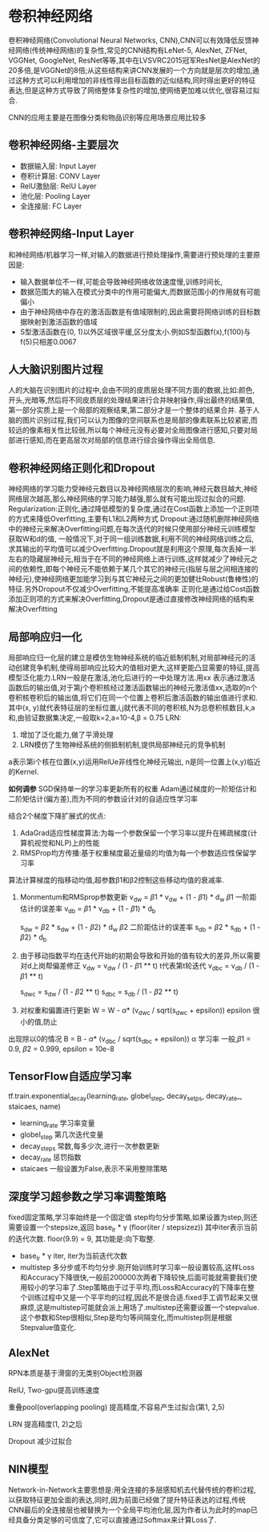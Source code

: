 * 卷积神经网络
卷积神经网络(Convolutional Neural Networks, CNN),CNN可以有效降低反馈神经网络(传统神经网络)的复杂性,常见的CNN结构有LeNet-5, AlexNet, ZFNet, VGGNet, GoogleNet, ResNet等等,其中在LVSVRC2015冠军ResNet是AlexNet的20多倍,是VGGNet的8倍;从这些结构来讲CNN发展的一个方向就是层次的增加,通过这种方式可以利用增加的非线性得出目标函数的近似结构,同时得出更好的特征表达,但是这种方式导致了网络整体复杂性的增加,使网络更加难以优化,很容易过拟合.

CNN的应用主要是在图像分类和物品识别等应用场景应用比较多
** 卷积神经网络-主要层次
   - 数据输入层: Input Layer
   - 卷积计算层: CONV Layer
   - RelU激励层: RelU Layer
   - 池化层: Pooling Layer
   - 全连接层: FC Layer
** 卷积神经网络-Input Layer
   和神经网络/机器学习一样,对输入的数据进行预处理操作,需要进行预处理的主要原因是:
   - 输入数据单位不一样,可能会导致神经网络收敛速度慢,训练时间长,
   - 数据范围大的输入在模式分类中的作用可能偏大,而数据范围小的作用就有可能偏小
   - 由于神经网络中存在的激活函数是有值域限制的,因此需要将网络训练的目标数据映射到激活函数的值域
   - S型激活函数在(0, 1)以外区域很平缓,区分度太小.例如S型函数f(x),f(100)与f(5)只相差0.0067

** 人大脑识别图片过程
   人的大脑在识别图片的过程中,会由不同的皮质层处理不同方面的数据,比如:颜色,开头,光暗等,然后将不同皮质层的处理结果进行合并映射操作,得出最终的结果值,第一部分实质上是一个局部的观察结果,第二部分才是一个整体的结果合并.
   基于人脑的图片识别过程,我们可以认为图像的空间联系也是局部的像素联系比较紧密,而较远的像素相关性比较弱,所以每个神经元没有必要对全局图像进行感知,只要对局部进行感知,而在更高层次对局部的信息进行综合操作得出全局信息.

** 卷积神经网络正则化和Dropout
   神经网络的学习能力受神经元数目以及神经网络层次的影响,神经元数目越大,神经网络层次越高,那么神经网络的学习能力越强,那么就有可能出现过拟合的问题.
   Regularization:正则化,通过降低模型的复杂度,通过在Cost函数上添加一个正则项的方式来降低Overfitting,主要有L1和L2两种方式
   Dropout:通过随机删除神经网络中的神经元来解决Overfitting问题,在每次迭代的时候只使用部分神经元训练模型获取W和d的值,
   一般情况下,对于同一组训练数据,利用不同的神经网络训练之后,求其输出的平均值可以减少Overfitting.Dropout就是利用这个原理,每次丢掉一半左右的隐藏层神经元,相当于在不同的神经网络上进行训练,这样就减少了神经元之间的依赖性,即每个神经元不能依赖于某几个其它的神经元(指层与层之间相连接的神经元),使神经网络更加能学习到与其它神经元之间的更加健壮Robust(鲁棒性)的特征.另外Dropout不仅减少Overfitting,不能提高准确率
   正则化是通过给Cost函数添加正则项的方式来解决Overfitting,Dropout是通过直接修改神经网络的结构来解决Overfitting

** 局部响应归一化
   局部响应归一化层的建立是模仿生物神经系统的临近抵制机制,对局部神经元的活动创建竞争机制,使得局部响应比较大的值相对更大,这样更能凸显需要的特征,提高模型泛化能力.LRN一般是在激活,池化后进行的一中处理方法.用xx 表示通过激活函数后的输出值,对于第j个卷积核经过激活函数输出的神经元激活值xx,选取的n个卷积核卷积后的输出值,将它们在同一个位置上卷积后激活函数的输出值进行求和.其中(x, y)就代表特征层的坐标位置,i,j就代表不同的卷积核,N为总卷积核数目,k,a和\beta都是超参数,由验证数据集决定,一般取k=2,a=10-4,\beta = 0.75
   LRN:
   1. 增加了泛化能力,做了平滑处理
   2. LRN模仿了生物神经系统的侧抵制机制,提供局部神经元的竞争机制
      
a表示第i个核在位置(x,y)运用RelUe非线性化神经元输出,
n是同一位置上(x,y)临近的Kernel.

*如何调参*
SGD保持单一的学习率更新所有的权重
Adam通过梯度的一阶矩估计和二阶矩估计(偏方差),而为不同的参数设计对的自适应性学习率

结合2个梯度下降扩展式的优点:
1. AdaGrad适应性梯度算法:为每一个参数保留一个学习率以提升在稀疏梯度(计算机视觉和NLP)上的性能
2. RMSProp均方传播:基于权重梯度最近量级的均值为每一个参数适应性保留学习率

算法计算梯度的指移动均值,超参数\beta1和\beta2控制这些移动均值的衰减率.
1) Monmentum和RMSprop参数更新
   v_d_w = \beta1 * v_d_w + (1 - \beta1) * d_w    \beta1 一阶距估计的误差率
   v_d_b = \beta1 * v_d_b + (1 - \beta1) * d_b

   s_d_w = \beta2 * s_d_w + (1 - \beta2) * d_w   \beta2 二阶距估计的误差率
   s_d_b = \beta2 * s_d_b + (1 - \beta2) * d_b

2) 由于移动指数平均在迭代开始的初期会导致和开始的值有较大的差异,所以需要对d上岗帮偏差修正
   v_d_w = v_d_w / (1 - \beta1 ** t)    t代表第t轮迭代
   v_d_b_c = v_d_b / (1 - \beta1 ** t)

   s_d_w_c = s_d_w / (1 - \beta2 ** t)
   s_d_b_c = s_d_b / (1 - \beta2 ** t)

3) 对权重和偏置进行更新
   W = W - \alpha * (v_d_w_c / sqrt(s_d_w_c + epsilon)) epsilon 很小的值,防止
出现除以0的情况
   B = B - \alpha * (v_d_b_c / sqrt(s_d_b_c + epsilon)) \alpha 学习率
一般\alpha设置为0.001,\beta1 = 0.9, \beta2 = 0.999, epsilon = 10e-8

** TensorFlow自适应学习率
   tf.train.exponential_decay(learning_rate, globel_step, decay_setps, decay_rate_, staicaes, name)
   - learning_rate 学习率变量
   - globel_step   第几次迭代变量
   - decay_steps   常数,每多少次,进行一次参数更新
   - decay_rate    惩罚指数
   - staicaes      一般设置为False,表示不采用整除策略 

** 深度学习超参数之学习率调整策略
   fixed固定策略,学习率始终是一个固定值
   step均匀分步策略,如果设置为step,则还需要设置一个stepsize,返回
   base_lr * \gamma (floor(iter / stepsizez)) 其中iter表示当前的迭代次数. floor(9.9) = 9, 其功能是:向下取整.
   - base_lr * \gamma iter, iter为当前迭代次数
   - multistep 多分步或不均匀分步.刚开始训练时学习率一般设置较高,这样Loss和Accuracy下降很快,一般前200000次两者下降较快,后面可能就需要我们使用较小的学习率了.Step策略由于过于平均,而Loss和Accuracy的下降率在整个训练过程中又是一个平平均的过程,因此不是很合适.fixed手工调节起来又很麻烦,这是multistep可能就会派上用场了.multistep还需要设置一个stepvalue.这个参数和Step很相似,Step是均匀等间隔变化,而multistep则是根据Stepvalue值变化.


** AlexNet
   RPN本质是基于滑窗的无类别Object检测器

   RelU, Two-gpu提高训练速度

   重叠pool(overlapping pooling) 提高精度,不容易产生过拟合(第1, 2,5)

   LRN  提高精度(1, 2)之后

   Dropout 减少过拟合

** NIN模型
   Network-in-Network主要思想是:用全连接的多层感知机去代替传统的卷积过程,以获取特征更加全面的表达,同时,因为前面已经做了提升特征表达的过程,传统CNN最后的全连接层也被替换为一个全局平均池化层,因为作者认为此时的map已经具备分类足够的可信度了,它可以直接通过Softmax来计算Loss了.
